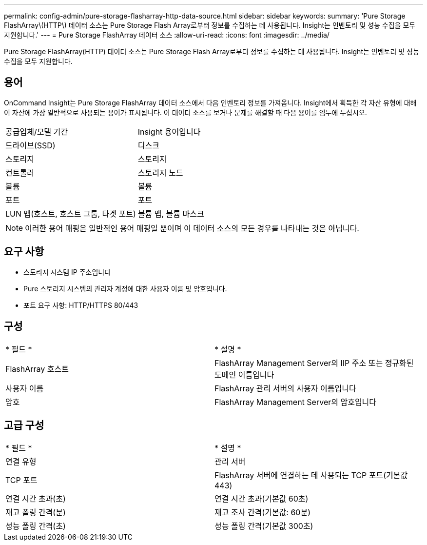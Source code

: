 ---
permalink: config-admin/pure-storage-flasharray-http-data-source.html 
sidebar: sidebar 
keywords:  
summary: 'Pure Storage FlashArray\(HTTP\) 데이터 소스는 Pure Storage Flash Array로부터 정보를 수집하는 데 사용됩니다. Insight는 인벤토리 및 성능 수집을 모두 지원합니다.' 
---
= Pure Storage FlashArray 데이터 소스
:allow-uri-read: 
:icons: font
:imagesdir: ../media/


[role="lead"]
Pure Storage FlashArray(HTTP) 데이터 소스는 Pure Storage Flash Array로부터 정보를 수집하는 데 사용됩니다. Insight는 인벤토리 및 성능 수집을 모두 지원합니다.



== 용어

OnCommand Insight는 Pure Storage FlashArray 데이터 소스에서 다음 인벤토리 정보를 가져옵니다. Insight에서 획득한 각 자산 유형에 대해 이 자산에 가장 일반적으로 사용되는 용어가 표시됩니다. 이 데이터 소스를 보거나 문제를 해결할 때 다음 용어를 염두에 두십시오.

|===


| 공급업체/모델 기간 | Insight 용어입니다 


 a| 
드라이브(SSD)
 a| 
디스크



 a| 
스토리지
 a| 
스토리지



 a| 
컨트롤러
 a| 
스토리지 노드



 a| 
볼륨
 a| 
볼륨



 a| 
포트
 a| 
포트



 a| 
LUN 맵(호스트, 호스트 그룹, 타겟 포트)
 a| 
볼륨 맵, 볼륨 마스크

|===
[NOTE]
====
이러한 용어 매핑은 일반적인 용어 매핑일 뿐이며 이 데이터 소스의 모든 경우를 나타내는 것은 아닙니다.

====


== 요구 사항

* 스토리지 시스템 IP 주소입니다
* Pure 스토리지 시스템의 관리자 계정에 대한 사용자 이름 및 암호입니다.
* 포트 요구 사항: HTTP/HTTPS 80/443




== 구성

|===


| * 필드 * | * 설명 * 


 a| 
FlashArray 호스트
 a| 
FlashArray Management Server의 IIP 주소 또는 정규화된 도메인 이름입니다



 a| 
사용자 이름
 a| 
FlashArray 관리 서버의 사용자 이름입니다



 a| 
암호
 a| 
FlashArray Management Server의 암호입니다

|===


== 고급 구성

|===


| * 필드 * | * 설명 * 


 a| 
연결 유형
 a| 
관리 서버



 a| 
TCP 포트
 a| 
FlashArray 서버에 연결하는 데 사용되는 TCP 포트(기본값 443)



 a| 
연결 시간 초과(초)
 a| 
연결 시간 초과(기본값 60초)



 a| 
재고 폴링 간격(분)
 a| 
재고 조사 간격(기본값: 60분)



 a| 
성능 폴링 간격(초)
 a| 
성능 폴링 간격(기본값 300초)

|===